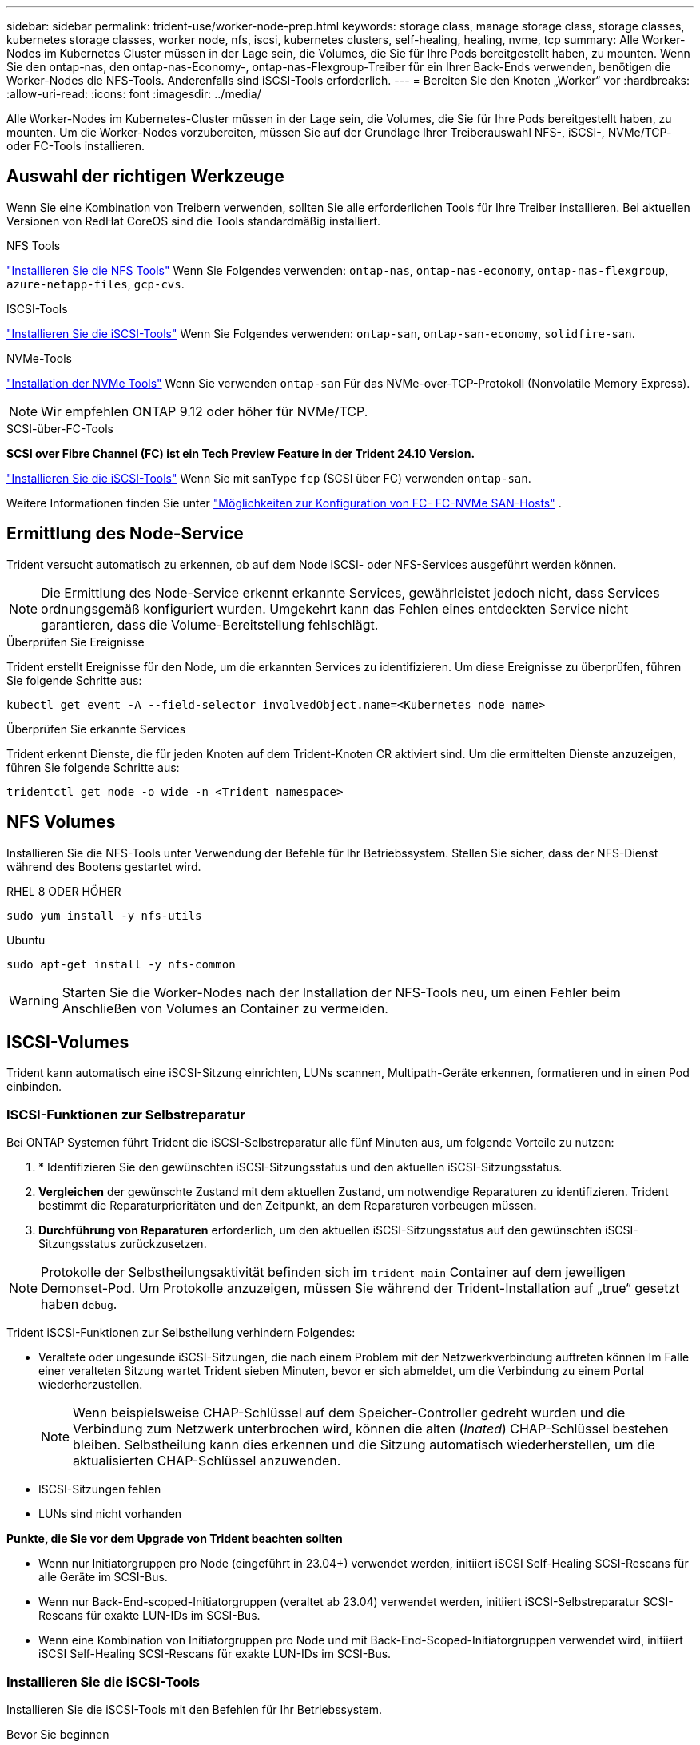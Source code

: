 ---
sidebar: sidebar 
permalink: trident-use/worker-node-prep.html 
keywords: storage class, manage storage class, storage classes, kubernetes storage classes, worker node, nfs, iscsi, kubernetes clusters, self-healing, healing, nvme, tcp 
summary: Alle Worker-Nodes im Kubernetes Cluster müssen in der Lage sein, die Volumes, die Sie für Ihre Pods bereitgestellt haben, zu mounten. Wenn Sie den ontap-nas, den ontap-nas-Economy-, ontap-nas-Flexgroup-Treiber für ein Ihrer Back-Ends verwenden, benötigen die Worker-Nodes die NFS-Tools. Anderenfalls sind iSCSI-Tools erforderlich. 
---
= Bereiten Sie den Knoten „Worker“ vor
:hardbreaks:
:allow-uri-read: 
:icons: font
:imagesdir: ../media/


[role="lead"]
Alle Worker-Nodes im Kubernetes-Cluster müssen in der Lage sein, die Volumes, die Sie für Ihre Pods bereitgestellt haben, zu mounten. Um die Worker-Nodes vorzubereiten, müssen Sie auf der Grundlage Ihrer Treiberauswahl NFS-, iSCSI-, NVMe/TCP- oder FC-Tools installieren.



== Auswahl der richtigen Werkzeuge

Wenn Sie eine Kombination von Treibern verwenden, sollten Sie alle erforderlichen Tools für Ihre Treiber installieren. Bei aktuellen Versionen von RedHat CoreOS sind die Tools standardmäßig installiert.

.NFS Tools
link:https://docs.netapp.com/us-en/trident/trident-use/worker-node-prep.html#nfs-volumes["Installieren Sie die NFS Tools"] Wenn Sie Folgendes verwenden: `ontap-nas`, `ontap-nas-economy`, `ontap-nas-flexgroup`, `azure-netapp-files`, `gcp-cvs`.

.ISCSI-Tools
link:https://docs.netapp.com/us-en/trident/trident-use/worker-node-prep.html#install-the-iscsi-tools["Installieren Sie die iSCSI-Tools"] Wenn Sie Folgendes verwenden: `ontap-san`, `ontap-san-economy`, `solidfire-san`.

.NVMe-Tools
link:https://docs.netapp.com/us-en/trident/trident-use/worker-node-prep.html#nvmetcp-volumes["Installation der NVMe Tools"] Wenn Sie verwenden `ontap-san` Für das NVMe-over-TCP-Protokoll (Nonvolatile Memory Express).


NOTE: Wir empfehlen ONTAP 9.12 oder höher für NVMe/TCP.

.SCSI-über-FC-Tools
*SCSI over Fibre Channel (FC) ist ein Tech Preview Feature in der Trident 24.10 Version.*

link:https://docs.netapp.com/us-en/trident/trident-use/worker-node-prep.html#install-the-iscsi-tools["Installieren Sie die iSCSI-Tools"] Wenn Sie mit sanType `fcp` (SCSI über FC) verwenden `ontap-san`.

Weitere Informationen finden Sie unter link:https://docs.netapp.com/us-en/ontap/san-config/configure-fc-nvme-hosts-ha-pairs-reference.html["Möglichkeiten zur Konfiguration von FC-  FC-NVMe SAN-Hosts"] .



== Ermittlung des Node-Service

Trident versucht automatisch zu erkennen, ob auf dem Node iSCSI- oder NFS-Services ausgeführt werden können.


NOTE: Die Ermittlung des Node-Service erkennt erkannte Services, gewährleistet jedoch nicht, dass Services ordnungsgemäß konfiguriert wurden. Umgekehrt kann das Fehlen eines entdeckten Service nicht garantieren, dass die Volume-Bereitstellung fehlschlägt.

.Überprüfen Sie Ereignisse
Trident erstellt Ereignisse für den Node, um die erkannten Services zu identifizieren. Um diese Ereignisse zu überprüfen, führen Sie folgende Schritte aus:

[listing]
----
kubectl get event -A --field-selector involvedObject.name=<Kubernetes node name>
----
.Überprüfen Sie erkannte Services
Trident erkennt Dienste, die für jeden Knoten auf dem Trident-Knoten CR aktiviert sind. Um die ermittelten Dienste anzuzeigen, führen Sie folgende Schritte aus:

[listing]
----
tridentctl get node -o wide -n <Trident namespace>
----


== NFS Volumes

Installieren Sie die NFS-Tools unter Verwendung der Befehle für Ihr Betriebssystem. Stellen Sie sicher, dass der NFS-Dienst während des Bootens gestartet wird.

[role="tabbed-block"]
====
.RHEL 8 ODER HÖHER
--
[listing]
----
sudo yum install -y nfs-utils
----
--
.Ubuntu
--
[listing]
----
sudo apt-get install -y nfs-common
----
--
====

WARNING: Starten Sie die Worker-Nodes nach der Installation der NFS-Tools neu, um einen Fehler beim Anschließen von Volumes an Container zu vermeiden.



== ISCSI-Volumes

Trident kann automatisch eine iSCSI-Sitzung einrichten, LUNs scannen, Multipath-Geräte erkennen, formatieren und in einen Pod einbinden.



=== ISCSI-Funktionen zur Selbstreparatur

Bei ONTAP Systemen führt Trident die iSCSI-Selbstreparatur alle fünf Minuten aus, um folgende Vorteile zu nutzen:

. * Identifizieren Sie den gewünschten iSCSI-Sitzungsstatus und den aktuellen iSCSI-Sitzungsstatus.
. *Vergleichen* der gewünschte Zustand mit dem aktuellen Zustand, um notwendige Reparaturen zu identifizieren. Trident bestimmt die Reparaturprioritäten und den Zeitpunkt, an dem Reparaturen vorbeugen müssen.
. *Durchführung von Reparaturen* erforderlich, um den aktuellen iSCSI-Sitzungsstatus auf den gewünschten iSCSI-Sitzungsstatus zurückzusetzen.



NOTE: Protokolle der Selbstheilungsaktivität befinden sich im `trident-main` Container auf dem jeweiligen Demonset-Pod. Um Protokolle anzuzeigen, müssen Sie während der Trident-Installation auf „true“ gesetzt haben `debug`.

Trident iSCSI-Funktionen zur Selbstheilung verhindern Folgendes:

* Veraltete oder ungesunde iSCSI-Sitzungen, die nach einem Problem mit der Netzwerkverbindung auftreten können Im Falle einer veralteten Sitzung wartet Trident sieben Minuten, bevor er sich abmeldet, um die Verbindung zu einem Portal wiederherzustellen.
+

NOTE: Wenn beispielsweise CHAP-Schlüssel auf dem Speicher-Controller gedreht wurden und die Verbindung zum Netzwerk unterbrochen wird, können die alten (_Inated_) CHAP-Schlüssel bestehen bleiben. Selbstheilung kann dies erkennen und die Sitzung automatisch wiederherstellen, um die aktualisierten CHAP-Schlüssel anzuwenden.

* ISCSI-Sitzungen fehlen
* LUNs sind nicht vorhanden


*Punkte, die Sie vor dem Upgrade von Trident beachten sollten*

* Wenn nur Initiatorgruppen pro Node (eingeführt in 23.04+) verwendet werden, initiiert iSCSI Self-Healing SCSI-Rescans für alle Geräte im SCSI-Bus.
* Wenn nur Back-End-scoped-Initiatorgruppen (veraltet ab 23.04) verwendet werden, initiiert iSCSI-Selbstreparatur SCSI-Rescans für exakte LUN-IDs im SCSI-Bus.
* Wenn eine Kombination von Initiatorgruppen pro Node und mit Back-End-Scoped-Initiatorgruppen verwendet wird, initiiert iSCSI Self-Healing SCSI-Rescans für exakte LUN-IDs im SCSI-Bus.




=== Installieren Sie die iSCSI-Tools

Installieren Sie die iSCSI-Tools mit den Befehlen für Ihr Betriebssystem.

.Bevor Sie beginnen
* Jeder Node im Kubernetes-Cluster muss über einen eindeutigen IQN verfügen. *Dies ist eine notwendige Voraussetzung*.
* Bei Verwendung von RHCOS Version 4.5 oder höher oder einer anderen RHEL-kompatiblen Linux-Distribution mit dem `solidfire-san` Treiber und Element OS 12.5 oder früher: Stellen Sie sicher, dass der CHAP-Authentifizierungsalgorithmus auf MD5 in eingestellt ist `/etc/iscsi/iscsid.conf`. Sichere, FIPS-konforme CHAP-Algorithmen SHA1, SHA-256 und SHA3-256 sind mit Element 12.7 erhältlich.
+
[listing]
----
sudo sed -i 's/^\(node.session.auth.chap_algs\).*/\1 = MD5/' /etc/iscsi/iscsid.conf
----
* Geben Sie bei Verwendung von Worker-Nodes, die RHEL/RedHat CoreOS mit iSCSI PVS ausführen, die an `discard` MountOption in StorageClass für die Inline-Speicherplatzrückgewinnung. Siehe https://access.redhat.com/documentation/en-us/red_hat_enterprise_linux/8/html/managing_file_systems/discarding-unused-blocks_managing-file-systems["Red hat-Dokumentation"^].


[role="tabbed-block"]
====
.RHEL 8 ODER HÖHER
--
. Installieren Sie die folgenden Systempakete:
+
[listing]
----
sudo yum install -y lsscsi iscsi-initiator-utils device-mapper-multipath
----
. Überprüfen Sie, ob die Version von iscsi-Initiator-utils 6.2.0.874-2.el7 oder höher ist:
+
[listing]
----
rpm -q iscsi-initiator-utils
----
. Multipathing aktivieren:
+
[listing]
----
sudo mpathconf --enable --with_multipathd y --find_multipaths n
----
+

NOTE: Unbedingt `etc/multipath.conf` Enthält `find_multipaths no` Unter `defaults`.

. Stellen Sie das sicher `iscsid` Und `multipathd` Laufen:
+
[listing]
----
sudo systemctl enable --now iscsid multipathd
----
. Aktivieren und starten `iscsi`:
+
[listing]
----
sudo systemctl enable --now iscsi
----


--
.Ubuntu
--
. Installieren Sie die folgenden Systempakete:
+
[listing]
----
sudo apt-get install -y open-iscsi lsscsi sg3-utils multipath-tools scsitools
----
. Stellen Sie sicher, dass Open-iscsi-Version 2.0.874-5ubuntu2.10 oder höher (für bionic) oder 2.0.874-7.1ubuntu6.1 oder höher (für Brennweite) ist:
+
[listing]
----
dpkg -l open-iscsi
----
. Scannen auf manuell einstellen:
+
[listing]
----
sudo sed -i 's/^\(node.session.scan\).*/\1 = manual/' /etc/iscsi/iscsid.conf
----
. Multipathing aktivieren:
+
[listing]
----
sudo tee /etc/multipath.conf <<-EOF
defaults {
    user_friendly_names yes
    find_multipaths no
}
EOF
sudo systemctl enable --now multipath-tools.service
sudo service multipath-tools restart
----
+

NOTE: Unbedingt `etc/multipath.conf` Enthält `find_multipaths no` Unter `defaults`.

. Stellen Sie das sicher `open-iscsi` Und `multipath-tools` Sind aktiviert und läuft:
+
[listing]
----
sudo systemctl status multipath-tools
sudo systemctl enable --now open-iscsi.service
sudo systemctl status open-iscsi
----
+

NOTE: Für Ubuntu 18.04, müssen Sie Ziel-Ports mit erkennen `iscsiadm` Vor dem Start `open-iscsi` Damit der iSCSI-Daemon gestartet werden kann. Alternativ können Sie den ändern `iscsi` Dienst zu starten `iscsid` Automatisch



--
====


=== Konfigurieren oder deaktivieren Sie die iSCSI-Selbstheilung

Sie können die folgenden Trident iSCSI-Selbstreparatureinstellungen konfigurieren, um veraltete Sitzungen zu beheben:

* *ISCSI-Selbstheilungsintervall*: Bestimmt die Häufigkeit, mit der iSCSI-Selbstheilung aufgerufen wird (Standard: 5 Minuten). Sie können ihn so konfigurieren, dass er häufiger ausgeführt wird, indem Sie eine kleinere Zahl oder weniger häufig einstellen, indem Sie eine größere Zahl einstellen.


[NOTE]
====
Wenn Sie das iSCSI-Selbstreparaturintervall auf 0 setzen, wird die iSCSI-Selbstheilung vollständig beendet. Wir empfehlen keine Deaktivierung der iSCSI-Selbstheilung. Sie sollte nur in bestimmten Szenarien deaktiviert werden, wenn die iSCSI-Selbstheilung nicht wie vorgesehen funktioniert oder zu Debugging-Zwecken verwendet wird.

====
* *ISCSI Self-Healing-Wartezeit*: Bestimmt die Dauer, die iSCSI Self-Healing wartet, bevor Sie sich von einer ungesunden Sitzung abmelden und erneut anmelden (Standard: 7 Minuten). Sie können sie für eine größere Anzahl konfigurieren, sodass Sitzungen, die als „fehlerhaft“ identifiziert werden, länger warten müssen, bevor sie abgemeldet werden. Anschließend wird versucht, sich erneut anzumelden, oder eine kleinere Zahl, um sich früher abzumelden und anzumelden.


[role="tabbed-block"]
====
.Helm
--
Um iSCSI-Selbstreparatureinstellungen zu konfigurieren oder zu ändern, übergeben Sie den `iscsiSelfHealingInterval` Und `iscsiSelfHealingWaitTime` Parameter während der Ruderinstallation oder der Ruderaktualisierung.

Im folgenden Beispiel wird das iSCSI-Intervall für die Selbstheilung auf 3 Minuten und die Wartezeit für die Selbstheilung auf 6 Minuten eingestellt:

[listing]
----
helm install trident trident-operator-100.2410.0.tgz --set iscsiSelfHealingInterval=3m0s --set iscsiSelfHealingWaitTime=6m0s -n trident
----
--
.Tridentctl
--
Um iSCSI-Selbstreparatureinstellungen zu konfigurieren oder zu ändern, übergeben Sie den `iscsi-self-healing-interval` Und `iscsi-self-healing-wait-time` Parameter während der tridentctl-Installation oder -Aktualisierung.

Im folgenden Beispiel wird das iSCSI-Intervall für die Selbstheilung auf 3 Minuten und die Wartezeit für die Selbstheilung auf 6 Minuten eingestellt:

[listing]
----
tridentctl install --iscsi-self-healing-interval=3m0s --iscsi-self-healing-wait-time=6m0s -n trident
----
--
====


== NVMe/TCP-Volumes

Installieren Sie die NVMe Tools mithilfe der Befehle für Ihr Betriebssystem.

[NOTE]
====
* Für NVMe ist RHEL 9 oder höher erforderlich.
* Wenn die Kernel-Version Ihres Kubernetes Node zu alt ist oder das NVMe-Paket für Ihre Kernel-Version nicht verfügbar ist, müssen Sie möglicherweise die Kernel-Version Ihres Node mit dem NVMe-Paket auf eine aktualisieren.


====
[role="tabbed-block"]
====
.RHEL 9
--
[listing]
----
sudo yum install nvme-cli
sudo yum install linux-modules-extra-$(uname -r)
sudo modprobe nvme-tcp
----
--
.Ubuntu
--
[listing]
----
sudo apt install nvme-cli
sudo apt -y install linux-modules-extra-$(uname -r)
sudo modprobe nvme-tcp
----
--
====


=== Überprüfen Sie die Installation

Überprüfen Sie nach der Installation mit dem Befehl, ob für jeden Node im Kubernetes-Cluster ein eindeutiges NQN verwendet wird:

[listing]
----
cat /etc/nvme/hostnqn
----

WARNING: Trident ändert den `ctrl_device_tmo` Wert, um zu gewährleisten, dass NVMe bei einem Ausfall nicht auf dem Pfad aufgibt. Ändern Sie diese Einstellung nicht.
